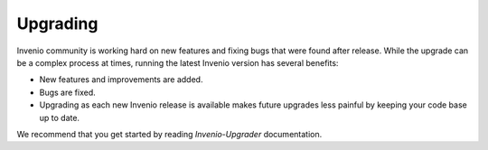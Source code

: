 ..  This file is part of Invenio
    Copyright (C) 2014 CERN.

    Invenio is free software; you can redistribute it and/or
    modify it under the terms of the GNU General Public License as
    published by the Free Software Foundation; either version 2 of the
    License, or (at your option) any later version.

    Invenio is distributed in the hope that it will be useful, but
    WITHOUT ANY WARRANTY; without even the implied warranty of
    MERCHANTABILITY or FITNESS FOR A PARTICULAR PURPOSE.  See the GNU
    General Public License for more details.

    You should have received a copy of the GNU General Public License
    along with Invenio; if not, write to the Free Software Foundation, Inc.,
    59 Temple Place, Suite 330, Boston, MA 02111-1307, USA.

.. _upgrading:

=========
Upgrading
=========

Invenio community is working hard on new features and fixing bugs that
were found after release. While the upgrade can be a complex process at
times, running the latest Invenio version has several benefits:

- New features and improvements are added.
- Bugs are fixed.
- Upgrading as each new Invenio release is available
  makes future upgrades less painful by keeping your
  code base up to date.

We recommend that you get started by reading `Invenio-Upgrader`
documentation.

.. _Invenio-Upgrader: http://invenio-upgrader.readthedocs.org/
